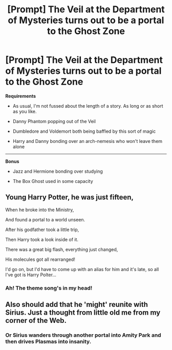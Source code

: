 #+TITLE: [Prompt] The Veil at the Department of Mysteries turns out to be a portal to the Ghost Zone

* [Prompt] The Veil at the Department of Mysteries turns out to be a portal to the Ghost Zone
:PROPERTIES:
:Author: CryptidGrimnoir
:Score: 4
:DateUnix: 1532569632.0
:DateShort: 2018-Jul-26
:END:
*Requirements*

- As usual, I'm not fussed about the length of a story. As long or as short as you like.

- Danny Phantom popping out of the Veil

- Dumbledore and Voldemort both being baffled by this sort of magic

- Harry and Danny bonding over an arch-nemesis who won't leave them alone

--------------

*Bonus*

- Jazz and Hermione bonding over studying

- The Box Ghost used in some capacity


** Young Harry Potter, he was just fifteen,

When he broke into the Ministry,

And found a portal to a world unseen.

After his godfather took a little trip,

Then Harry took a look inside of it.

There was a great big flash, everything just changed,

His molecules got all rearranged!

I'd go on, but I'd have to come up with an alias for him and it's late, so all I've got is Harry Polter...
:PROPERTIES:
:Author: AevnNoram
:Score: 11
:DateUnix: 1532571412.0
:DateShort: 2018-Jul-26
:END:

*** Ah! The theme song's in my head!
:PROPERTIES:
:Author: CryptidGrimnoir
:Score: 1
:DateUnix: 1532598215.0
:DateShort: 2018-Jul-26
:END:


** Also should add that he 'might' reunite with Sirius. Just a thought from little old me from my corner of the Web.
:PROPERTIES:
:Author: Youdontseethisff
:Score: 2
:DateUnix: 1532738854.0
:DateShort: 2018-Jul-28
:END:

*** Or Sirius wanders through another portal into Amity Park and then drives Plasmas into insanity.
:PROPERTIES:
:Author: CryptidGrimnoir
:Score: 1
:DateUnix: 1532740368.0
:DateShort: 2018-Jul-28
:END:
